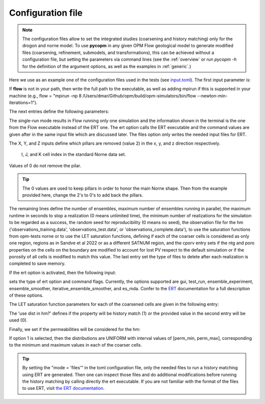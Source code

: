 ==================
Configuration file
==================
.. Note::
    The configuration files allow to set the integrated studies (coarsening and history matching)
    only for the drogon and norne model. To use **pycopm** in any given OPM Flow geological model
    to generate modified files (coarsening, refinement, submodels, and transformations), this can 
    be achieved without a configuration file, but setting the parameters via command lines (see 
    the :ref:`overview` or run `pycopm -h` for the definition  of the argument options, as well as
    the examples in :ref:`generic`.)


Here we use as an example one of the configuration files used in the tests
(see `input.toml <https://github.com/cssr-tools/pycopm/blob/main/examples/configurations/norne/input.toml>`_).
The first input parameter is:

.. code-block:: python
    :linenos:

    # Set mpirun, the full path to the flow executable, and simulator flags (except --output-dir)
    flow = "flow --newton-min-iterations=1"
    
If **flow** is not in your path, then write the full path to the executable, as well as adding mpirun
if this is supported in your machine (e.g., flow = "mpirun -np 8 /Users/dmar/Github/opm/build/opm-simulators/bin/flow --newton-min-iterations=1").

The next entries define the following parameters:

.. code-block:: python
    :linenos:
    :lineno-start: 4

    # Set the model parameters
    field = "norne"  # Geological model (norne or drogon)
    mode = "ert" # Mode to run (single-run, files, or ert)
    X = [0,2,0,2,2,0,2,0,2,0,2,0,2,2,0,2,0,2,2,0,2,0,2,2,0,2,0,2,2,0,2,0,2,0,2,0,2,2,0,2,2,0,2,2,2,2,0] # Array of x-coarsening 
    Y = [0,2,0,2,2,0,2,0,2,2,0,2,0,2,2,0,2,0,2,2,0,2,0,2,2,0,2,0,2,2,0,2,0,2,2,0,2,0,2,2,0,2,0,2,2,0,2,0,2,2,0,2,0,2,2,0,2,0,2,2,0,2,0,2,0,2,0,2,2,0,2,0,2,2,0,2,0,2,2,0,2,0,2,2,0,2,0,2,0,2,0,2,0,2,0,2,0,2,0,2,0,2,0,2,2,2,2,2,2,2,2,2,0] # Array of y-coarsening 
    Z = [0,0,2,0,0,2,2,2,2,2,0,2,2,2,2,2,0,0,2,0,2,2,0] # Array of z-coarsening
    net = 2 # Number of ensembles
    mep = 2 # Maximum number of ensembles running in parallel
    mrt = 600 # Maximum runtime in seconds of a realization. A value of 0 means unlimited runtime. 
    mrn = 2 # Minimum number of realizations that must have succeeded for the simulation to be regarded as a success.
    rds = 7 # Set a specific seed for reproducibility. A value of 0 means no seed.  
    obs = "observations_training" # Name of the observation file for the hm ('observations_training', 'observations_test', or 'observations_complete')
    deck = 0 # Select which coarser deck to use: 0 -> default one or 1 -> LET sat functions
    letsatn = 1 # For norne: for the LET coarser deck, select: 0 -> SATNUM=1, 1 -> SATNUM is computed from Sandve et al 2022, 2 -> #SATNUM=#Cells.
    cporv = 0 # 0 -> no corrections for lost porv, 1 -> correct it on the cell boundaries, 2 -> account it on the porosity on all cells
    initial = 0 # Initialization 0 -> Equil 1->INIT from fine-scale
    error = [0.1,0.1,0.1] # Error WWPR, WOPR, and WGPR
    minerror = [100,100,100000] # Minimum error of WWPR, WOPR, and WGPR
    date = 2005-03-01 # Last date to HM
    suffixes = ["PRT"] # Delete files with this suffix to save storage

The single-run mode results in Flow running only one simulation and the information shown in
the terminal is the one from the Flow executable instead of the ERT one. The ert option calls the ERT
executable and the command values are given after in the same input file which are discussed later. The
files option only writes the needed input files for ERT. 

The X, Y, and Z inputs define which pillars are removed (value 2) in the x, y, and z direction respectively. 

.. figure:: figs/index.png

    I, J, and K cell index in the standard Norne data set.

Values of 0 do not remove the pilar.

.. tip::
    The 0 values are used to keep pillars in order to honor the main Norne shape. Then from the 
    example provided here, change the 2's to 0's to add back the pillars. 

The remaining lines define the number of ensembles, maximum number of ensembles running in parallel, the maximum runtime in seconds to stop a realization
(0 means unlimited time), the minimum number of realizations for the simulation to be regarded as a success,
the random seed for reproducibility (0 means no seed), the observation file for the hm 
('observations_training.data', 'observations_test.data', or 'observations_complete.data'), to use the saturation
functions from opm-tests norne or to use the LET saturation functions, defining if each of the coarser cells is
considered as only one region, regions as in Sandve et al 2022 or as a different SATNUM region, and the cporv entry
sets if the ntg and poro properties on the cells on the boundary are modified to account for lost PV respect to the
default simulation or if the porosity of all cells is modified to match this value. The last entry set the type of files to 
delete after each realization is completed to save memory. 

If the ert option is activated, then the following input:

.. code-block:: python
    :linenos:
    :lineno-start: 25

    # Set the command line for the ert executable (gui, test_run, ensemble_experiment, ensemble_smoother, iterative_ensemble_smoother, and es_mda) and flags
    ert = "es_mda --weights 1"

sets the type of ert option and command flags. Currently, the options supported are gui, test_run, ensemble_experiment, ensemble_smoother, iterative_ensemble_smoother, and es_mda.
Confer to the `ERT <https://ert.readthedocs.io/en/latest/>`_ documentation for a full description of these options.

The LET saturation function parameters for each of the coarsened cells are given in the following entry:

.. code-block:: python
    :linenos:
    :lineno-start: 28

    # Properties LET saturation functions: name, value, use dist in hm?, dist, distpara, distpara
    LET = [["lw", 3, 1, "UNIFORM", 1.1,   5],
    ["ew",        1, 1, "UNIFORM", -1,    2], 
    ["tw",        3, 1, "UNIFORM", 1.1,   5], 
    ["lo",        3, 1, "UNIFORM", 1.1,   5], 
    ["eo",        1, 1, "UNIFORM", -1,    2], 
    ["to",        3, 1, "UNIFORM", 1.1,   5], 
    ["lg",        3, 1, "UNIFORM", 1.1,   5], 
    ["eg",        1, 1, "UNIFORM", -1,    2], 
    ["tg",        3, 1, "UNIFORM", 1.1,   5], 
    ["log",       3, 1, "UNIFORM", 1.1,   5], 
    ["eog",       1, 1, "UNIFORM", -1,    2], 
    ["tog",       1, 1, "UNIFORM", 1.1,   5], 
    ["lmlto",   1.5, 1, "UNIFORM", 1,     2],
    ["emlto",     1, 1, "UNIFORM", 0.9, 2.1], 
    ["lmltg",   1.5, 1, "UNIFORM", 1,     2], 
    ["emltg",     1, 1, "UNIFORM", 0.9, 2.1], 
    ["tmltg",   1.5, 1, "UNIFORM",   1,   2]]

The 'use dist in hm?' defines if the property will be history match (1) or the provided value in the second entry will be used (0).

Finally, we set if the permeabilities will be considered for the hm: 

.. code-block:: python
    :linenos:
    :lineno-start: 47

    # Coarser rock properties: name, use dist in hm?, coarsing approach (max or mean)
    rock = [["PERMX", 1, "max"],
    ["PERMY",         0, "max"],
    ["PERMZ",         0, "max"]]

If option 1 is selected, then the distributions are UNIFORM with interval values of [perm_min, perm_max], corresponding to the
minimum and maximum values in each of the coarser cells.

.. tip::
    By setting the "mode = 'files'" in the toml configuration file, only the needed files to run a history matching using
    ERT are generated. Then one can inspect those files and do additional modifications before running the history matching by 
    calling directly the ert executable. If you are not familiar with the format of the files to use ERT, visit 
    `the ERT documentation <https://ert.readthedocs.io/en/latest/>`_.
